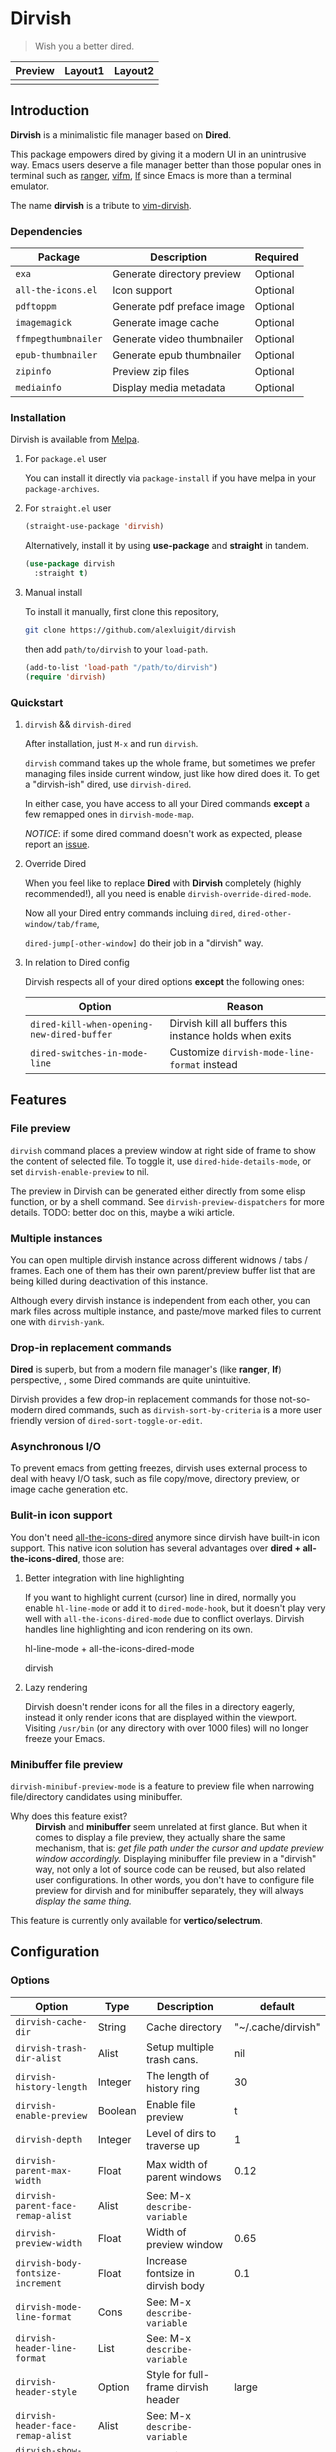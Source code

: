 #+AUTHOR: Alex Lu
#+EMAIL: alexluigit@gmail.com
#+startup: content

* *Dirvish*

[[https://melpa.org/#/dirvish][file:https://melpa.org/packages/dirvish-badge.svg]]
[[https://github.com/alexluigit/dirvish/actions/workflows/melpazoid.yml][file:https://github.com/alexluigit/dirvish/actions/workflows/melpazoid.yml/badge.svg]]

#+begin_quote
Wish you a better dired.
#+end_quote

#+ATTR_ORG: :width 1024
[[./assets/dirvish.png]]

| Preview                    | Layout1                        | Layout2               |
|----------------------------+--------------------------------+-----------------------|
| [[./assets/async-preview.gif]] | [[./assets/multiple-instance.gif]] | [[./assets/maximize.gif]] |

** Introduction

*Dirvish* is a minimalistic file manager based on *Dired*.

This package empowers dired by giving it a modern UI in an unintrusive
way. Emacs users deserve a file manager better than those popular ones in
terminal such as [[https://github.com/ranger/ranger][ranger]], [[https://github.com/vifm/vifm][vifm]], [[https://github.com/gokcehan/lf][lf]] since Emacs is more than a terminal emulator.

The name *dirvish* is a tribute to [[https://github.com/justinmk/vim-dirvish][vim-dirvish]].

*** Dependencies

| Package           | Description                | Required |
|-------------------+----------------------------+----------|
| =exa=               | Generate directory preview | Optional |
| =all-the-icons.el=  | Icon support               | Optional |
| =pdftoppm=          | Generate pdf preface image | Optional |
| =imagemagick=       | Generate image cache       | Optional |
| =ffmpegthumbnailer= | Generate video thumbnailer | Optional |
| =epub-thumbnailer=  | Generate epub thumbnailer  | Optional |
| =zipinfo=           | Preview zip files          | Optional |
| =mediainfo=         | Display media metadata     | Optional |

*** Installation

Dirvish is available from [[https://melpa.org][Melpa]].

**** For =package.el= user

You can install it directly via =package-install= if you have melpa in your =package-archives=.

**** For =straight.el= user

#+begin_src emacs-lisp
  (straight-use-package 'dirvish)
#+end_src

Alternatively, install it by using *use-package* and *straight* in tandem.

#+begin_src emacs-lisp
  (use-package dirvish
    :straight t)
#+end_src

**** Manual install

To install it manually, first clone this repository,

#+begin_src bash
  git clone https://github.com/alexluigit/dirvish
#+end_src

then add =path/to/dirvish= to your =load-path=.

#+begin_src emacs-lisp
  (add-to-list 'load-path "/path/to/dirvish")
  (require 'dirvish)
#+end_src

*** Quickstart
**** =dirvish= && =dirvish-dired=

After installation, just =M-x= and run =dirvish=.

=dirvish= command takes up the whole frame, but sometimes we prefer managing files
inside current window, just like how dired does it. To get a "dirvish-ish"
dired, use =dirvish-dired=.

In either case, you have access to all your Dired commands *except* a few remapped
ones in =dirvish-mode-map=.

/NOTICE/: if some dired command doesn't work as expected, please report an [[https://github.com/alexluigit/dirvish/issues][issue]].

**** Override Dired

When you feel like to replace *Dired* with *Dirvish* completely (highly
recommended!), all you need is enable =dirvish-override-dired-mode=.

Now all your Dired entry commands incluing =dired=, =dired-other-window/tab/frame=,

=dired-jump[-other-window]= do their job in a "dirvish" way.

**** In relation to Dired config

Dirvish respects all of your dired options *except* the following ones:

| Option                                   | Reason                                                  |
|------------------------------------------+---------------------------------------------------------|
| =dired-kill-when-opening-new-dired-buffer= | Dirvish kill all buffers this instance holds when exits |
| =dired-switches-in-mode-line=              | Customize =dirvish-mode-line-format= instead            |

** Features
*** File preview

=dirvish= command places a preview window at right side of frame to show the
content of selected file. To toggle it, use =dired-hide-details-mode=, or set
=dirvish-enable-preview= to nil.

The preview in Dirvish can be generated either directly from some elisp
function, or by a shell command. See =dirvish-preview-dispatchers= for more
details. TODO: better doc on this, maybe a wiki article.

*** Multiple instances

You can open multiple dirvish instance across different widnows / tabs /
frames. Each one of them has their own parent/preview buffer list that are being
killed during deactivation of this instance.

Although every dirvish instance is independent from each other, you can mark
files across multiple instance, and paste/move marked files to current one with
=dirvish-yank=.

*** Drop-in replacement commands

*Dired* is superb, but from a modern file manager's (like *ranger*, *lf*) perspective,
, some Dired commands are quite unintuitive.

Dirvish provides a few drop-in replacement commands for those not-so-modern
dired commands, such as =dirvish-sort-by-criteria= is a more user friendly version
of =dired-sort-toggle-or-edit=. 

*** Asynchronous I/O

To prevent emacs from getting freezes, dirvish uses external process to deal
with heavy I/O task, such as file copy/move, directory preview, or image cache
generation etc.

*** Bulit-in icon support

You don't need [[https://github.com/jtbm37/all-the-icons-dired][all-the-icons-dired]] anymore since dirvish have built-in icon
support. This native icon solution has several advantages over
*dired + all-the-icons-dired*, those are:

**** Better integration with line highlighting

  If you want to highlight current (cursor) line in dired, normally you enable
  =hl-line-mode= or add it to =dired-mode-hook=, but it doesn't play very well with
  =all-the-icons-dired-mode= due to conflict overlays. Dirvish handles line
  highlighting and icon rendering on its own.

  + hl-line-mode + all-the-icons-dired-mode ::

  [[./assets/dired-line.png]]

  + dirvish ::

  [[./assets/dirvish-line.png]]

**** Lazy rendering

Dirvish doesn't render icons for all the files in a directory eagerly, instead
it only render icons that are displayed within the viewport. Visiting =/usr/bin=
(or any directory with over 1000 files) will no longer freeze your Emacs.

*** Minibuffer file preview

=dirvish-minibuf-preview-mode= is a feature to preview file when narrowing
file/directory candidates using minibuffer.

- Why does this feature exist? ::

  *Dirvish* and *minibuffer* seem unrelated at first glance. But when it comes to
  display a file preview, they actually share the same mechanism, that is: /get
  file path under the cursor and update preview window accordingly./ Displaying
  minibuffer file preview in a "dirvish" way, not only a lot of source code can
  be reused, but also related user configurations.  In other words, you don't
  have to configure file preview for dirvish and for minibuffer separately, they
  will always /display the same thing./

This feature is currently only available for *vertico/selectrum*.

** Configuration
*** Options

| Option                          | Type    | Description                             | default            |
|---------------------------------+---------+-----------------------------------------+--------------------|
| =dirvish-cache-dir=               | String  | Cache directory                         | "~/.cache/dirvish" |
| =dirvish-trash-dir-alist=         | Alist   | Setup multiple trash cans.              | nil                |
| =dirvish-history-length=          | Integer | The length of history ring              | 30                 |
| =dirvish-enable-preview=          | Boolean | Enable file preview                     | t                  |
| =dirvish-depth=                   | Integer | Level of dirs to traverse up            | 1                  |
| =dirvish-parent-max-width=        | Float   | Max width of parent windows             | 0.12               |
| =dirvish-parent-face-remap-alist= | Alist   | See: M-x =describe-variable=              |                    |
| =dirvish-preview-width=           | Float   | Width of preview window                 | 0.65               |
| =dirvish-body-fontsize-increment= | Float   | Increase fontsize in dirvish body       | 0.1                |
| =dirvish-mode-line-format=        | Cons    | See: M-x =describe-variable=              |                    |
| =dirvish-header-line-format=      | List    | See: M-x =describe-variable=              |                    |
| =dirvish-header-style=            | Option  | Style for full-frame dirvish header     | large              |
| =dirvish-header-face-remap-alist= | Alist   | See: M-x =describe-variable=              |                    |
| =dirvish-show-icons=              | Boolean | Show icons                              | t                  |
| =dirvish-icon-delimiter=          | String  | The delimiter between icon and filename | "\t"               |
| =dirvish-icon-monochrome=         | Boolean | Whether icon inherit =face-at-point=      | t                  |
| =dirvish-icon-v-offset=           | Float   | Icon's vertical offset                  | 0.01               |
| =dirvish-preview-dispatchers=     | Hook    | See: M-x =describe-variable=              |                    |

*** Hooks

| Hook                       | Description                               |
|----------------------------+-------------------------------------------|
| =dirvish-activation-hook=    | Hook for dirvish instance initialization. |
| =dirvish-mode-hook=          | Hook for parent buffer initialization.    |
| =dirvish-preview-setup-hook= | Hook for preview buffer initialization.   |

*** Example config

Here is an example config. There are several optional third-party packages in
this section, enable them if you want. The compatibility with other packages
still needs work, but generally Dirvish works fine with Dired ecosystem.

#+begin_src emacs-lisp
  (use-package dired
    :config
    (setq dired-recursive-deletes 'always)
    (setq delete-by-moving-to-trash t)
    (setq dired-dwim-target t)
    (setq dired-listing-switches "-AGhlv --group-directories-first --time-style=long-iso"))

  (use-package dired-x
    ;; Enable dired-omit-mode by default
    ;; :hook
    ;; (dired-mode . dired-omit-mode)
    :config
    ;; Make dired-omit-mode hide all "dotfiles"
    (setq dired-omit-files
          (concat dired-omit-files "\\|^\\..*$")))

  ;; Addtional syntax highlighting for dired
  (use-package diredfl
    :hook
    (dired-mode . diredfl-mode))

  ;; Narrow a dired buffer to the files matching a string.
  (use-package dired-narrow
    :config
    (bind-key "C-c C-n" 'dired-narrow dired-mode-map))

  ;; A poor man's treemacs
  (use-package dired-subtree
    :config
    (bind-key "TAB" 'dired-subtree-toggle dired-mode-map))

  (use-package dirvish
    :config
    ;; Override dired with dirvish globally
    (dirvish-override-dired-mode)
    ;; Enable file preview when narrowing files in minibuffer.
    ;; This feature only support `vertico/selectrum' for now.
    (dirvish-minibuf-preview-mode)
    :bind
    (:map dirvish-mode-map
          ("SPC" . dirvish-show-history)
          ([remap dired-do-copy] . dirvish-yank)
          ("o" . dirvish-other-buffer)))
#+end_src

** Similar projects
*** Ranger.el

Although these 2 packages have something in common, unlike *ranger.el*, which
tries to become an all-around emulation of ranger, *dirvish* is more bare-bone,
meaning it does *NOT* try to port all "goodness" from ranger. Instead, it only
aims to:

- Provides a better dired UI
- Integrates all sensible dired commands

** Issues

- Bugs are expected on Windows since dirvish has not been tested on it.
- *WIP*: compatibility issues with some third-party dired related packages.
- *WIP*: marks does not display correctly when revisit the same dirvish buffer.

Feel free to report issues.

** Acknowledgements

This package is inspired a lot by [[https://github.com/ralesi/ranger.el][ranger.el]], thanks @ralesi for creating and
maintaining it.

** Copying

This program is free software; you can redistribute it and/or modify it under
the terms of the GNU General Public License as published by the Free Software
Foundation, either version 3 of the License, or (at your option) any later
version.

This program is distributed in the hope that it will be useful, but WITHOUT ANY
WARRANTY; without even the implied warranty of MERCHANTABILITY or FITNESS FOR A
PARTICULAR PURPOSE. See the GNU General Public License for more details.

You should have received a copy of the GNU General Public License along with
this program. If not, see http://www.gnu.org/licenses/.
